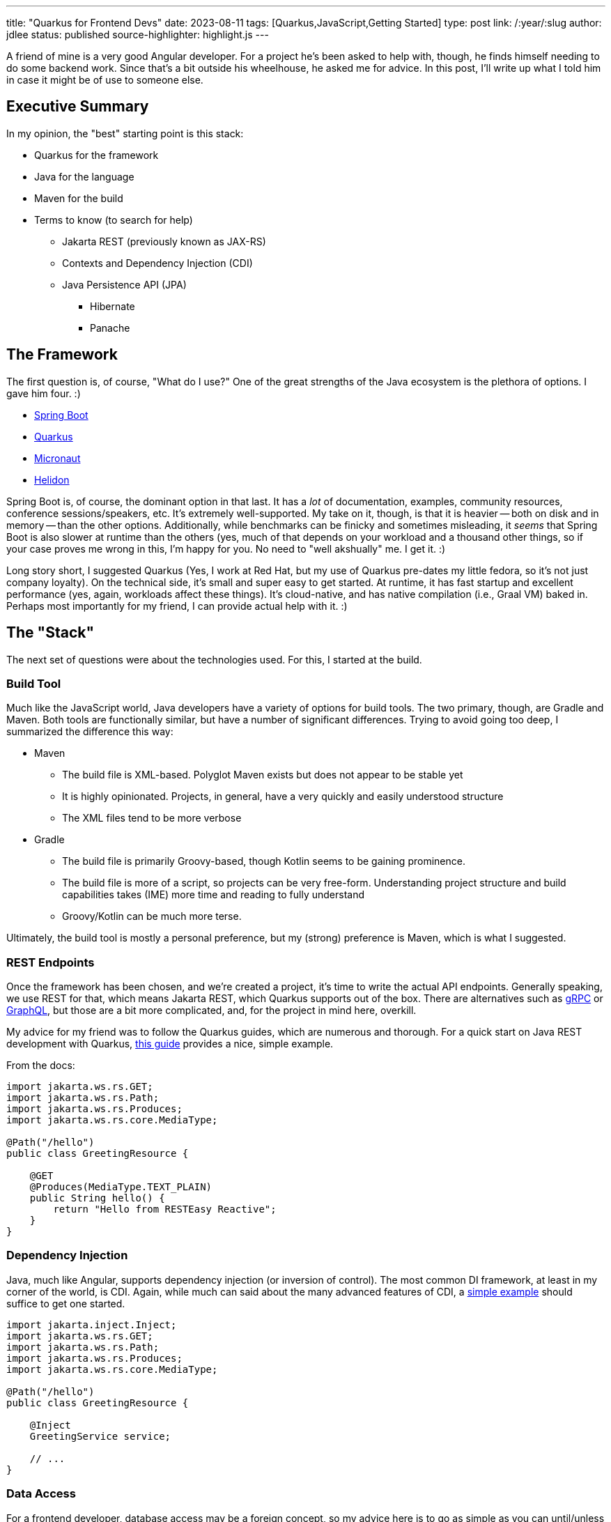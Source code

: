 ---
title: "Quarkus for Frontend Devs"
date: 2023-08-11
tags: [Quarkus,JavaScript,Getting Started]
type: post
link: /:year/:slug
author: jdlee
status: published
source-highlighter: highlight.js
---

A friend of mine is a very good Angular developer. For a project he's been asked to help with, though, he finds himself needing to do some backend work. Since that's a bit outside his wheelhouse, he asked me for advice. In this post, I'll write up what I told him in case it might be of use to someone else.

// more

== Executive Summary

In my opinion, the "best" starting point is this stack:

* Quarkus for the framework
* Java for the language
* Maven for the build
* Terms to know (to search for help)
  ** Jakarta REST (previously known as JAX-RS)
  ** Contexts and Dependency Injection (CDI)
  ** Java Persistence API (JPA)
    *** Hibernate
    *** Panache

== The Framework

The first question is, of course, "What do I use?" One of the great strengths of the Java ecosystem is the plethora of options. I gave him four. :)

- https://spring.io/projects/spring-boot[Spring Boot]
- https://quarkus.io/[Quarkus]
- https://micronaut.io/[Micronaut]
- https://helidon.io/[Helidon]

Spring Boot is, of course, the dominant option in that last. It has a _lot_ of documentation, examples, community resources, conference sessions/speakers, etc. It's extremely well-supported. My take on it, though, is that it is heavier -- both on disk and in memory -- than the other options. Additionally, while benchmarks can be finicky and sometimes misleading, it _seems_ that Spring Boot is also slower at runtime than the others (yes, much of that depends on your workload and a thousand other things, so if your case proves me wrong in this, I'm happy for you. No need to "well akshually" me. I get it. :)

Long story short, I suggested Quarkus (Yes, I work at Red Hat, but my use of Quarkus pre-dates my little fedora, so it's not just company loyalty). On the technical side, it's small and super easy to get started. At runtime, it has fast startup and excellent performance (yes, again, workloads affect these things). It's cloud-native, and has native compilation (i.e., Graal VM) baked in. Perhaps most importantly for my friend, I can provide actual help with it. :)

== The "Stack"

The next set of questions were about the technologies used. For this, I started at the build.

=== Build Tool

Much like the JavaScript world, Java developers have a variety of options for build tools. The two primary, though, are Gradle and Maven. Both tools are functionally similar, but have a number of significant differences. Trying to avoid going too deep, I summarized the difference this way:


* Maven
** The build file is XML-based. Polyglot Maven exists but does not appear to be stable yet
** It is highly opinionated. Projects, in general, have a very quickly and easily understood structure
** The XML files tend to be more verbose
* Gradle
** The build file is primarily Groovy-based, though Kotlin seems to be gaining prominence.
** The build file is more of a script, so projects can be very free-form. Understanding project structure and build capabilities takes (IME) more time and reading to fully understand
** Groovy/Kotlin can be much more terse.

Ultimately, the build tool is mostly a personal preference, but my (strong) preference is Maven, which is what I suggested.

=== REST Endpoints

Once the framework has been chosen, and we're created a project, it's time to write the actual API endpoints. Generally speaking, we use REST for that, which means Jakarta REST, which Quarkus supports out of the box. There are alternatives such as https://quarkus.io/guides/grpc-getting-started[gRPC] or https://quarkus.io/guides/smallrye-graphql[GraphQL], but those are a bit more complicated, and, for the project in mind here, overkill.

My advice for my friend was to follow the Quarkus guides, which are numerous and thorough. For a quick start on Java REST development with Quarkus, https://quarkus.io/guides/getting-started#the-jakarta-rest-resources[this guide] provides a nice, simple example.

From the docs:

[source,java]
----
import jakarta.ws.rs.GET;
import jakarta.ws.rs.Path;
import jakarta.ws.rs.Produces;
import jakarta.ws.rs.core.MediaType;

@Path("/hello")
public class GreetingResource {

    @GET
    @Produces(MediaType.TEXT_PLAIN)
    public String hello() {
        return "Hello from RESTEasy Reactive";
    }
}
----

=== Dependency Injection

Java, much like Angular, supports dependency injection (or inversion of control). The most common DI framework, at least in my corner of the world, is CDI. Again, while much can said about the many advanced features of CDI, a https://quarkus.io/guides/getting-started#using-injection[simple example] should suffice to get one started.

[source,java]
----
import jakarta.inject.Inject;
import jakarta.ws.rs.GET;
import jakarta.ws.rs.Path;
import jakarta.ws.rs.Produces;
import jakarta.ws.rs.core.MediaType;

@Path("/hello")
public class GreetingResource {

    @Inject
    GreetingService service;

    // ...
}
----

=== Data Access

For a frontend developer, database access may be a foreign concept, so my advice here is to go as simple as you can until/unless you need something more. Quarkus again offers a nice tool, https://quarkus.io/guides/hibernate-orm-panache[Panache]. Panache builds on top of JPA, providing a number of common database operations without any existing code. For example (taken from the docs), here is an entity using the Active Record pattern:

[source,java]
----
import java.time.LocalDate;
import java.util.List;
import jakarta.persistence.Entity;
import io.quarkus.hibernate.orm.panache.PanacheEntity;

@Entity
public class Person extends PanacheEntity {
    public String name;
    public LocalDate birth;
    public Status status;

    public static Person findByName(String name){
        return find("name", name).firstResult();
    }

    public static List<Person> findAlive(){
        return list("status", Status.Alive);
    }

    public static void deleteStefs(){
        delete("name", "Stef");
    }
}
----

This defines an entity, `Person` which inherits operations such as `find`, `list`, and `delete`.

Some people may not like having such operations defined in the entity, so Panache also supports the repository pattern:

[source,java]
----
@Entity
public class Person {
    @Id @GeneratedValue private Long id;
    private String name;
    private LocalDate birth;
    private Status status;
// ...
}
@ApplicationScoped
public class PersonRepository implements PanacheRepository<Person> {
   public Person findByName(String name){
       return find("name", name).firstResult();
   }

   public List<Person> findAlive(){
       return list("status", Status.Alive);
   }

   public void deleteStefs(){
       delete("name", "Stef");
  }
}
----

The same methods available via the Active Record pattern above are now exposed on the `PersonRepository` class. Which you use is personal preference, but for someone getting started with Java persistence, either approach offers a very easy starting point.

=== Getting Started

Finally, there's how to create a project. This may seem a bit backwards, but as you'll see, we need to know what technologies we're going to be using as we're about to asked for them.

Quarkus provides a https://code.quarkus.io/["Start coding"] page that helps you bootstrap a project. On this page, the developer can specify the `groupId` and `artifactId` of the project, select a build tool, and a JDK version, as well selecting which Quarkus extensions to use for the project.

To build a project that will expose REST endpoints and use Panache to access a MySQL database, we would:

- Search for "panache" and select "REST resources for Hibernate ORM with Panache"
- Search for MySQL and select "JDBC Driver - MySQL"

Once those have been check, you're ready to click `Generate your application (alt + ⏎)` and download the ZIP file. Extract the zip and open the project in https://www.jetbrains.com/idea/[the IDE of your choice], and you're off to the races.

image:/images/2023/quarkus-get-started.png[align="right"]

== Conclusion

Obviously, there is _much_ that has been glossed over. The hope, though, is that if you are a JavaScript developer who finds the need to do backend work, this brief guide will give you enough information to get started, and enough knowledge to know how to search when you run into trouble.

As always, if you have questions or comments, feel free to find me on https://twitter.com/jasondlee[Twitter] (or whatever it's called these days)
